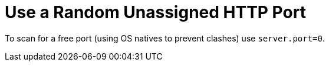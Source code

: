 [[use-random-port]]
= Use a Random Unassigned HTTP Port
:page-section-summary-toc: 1

To scan for a free port (using OS natives to prevent clashes) use `server.port=0`.



